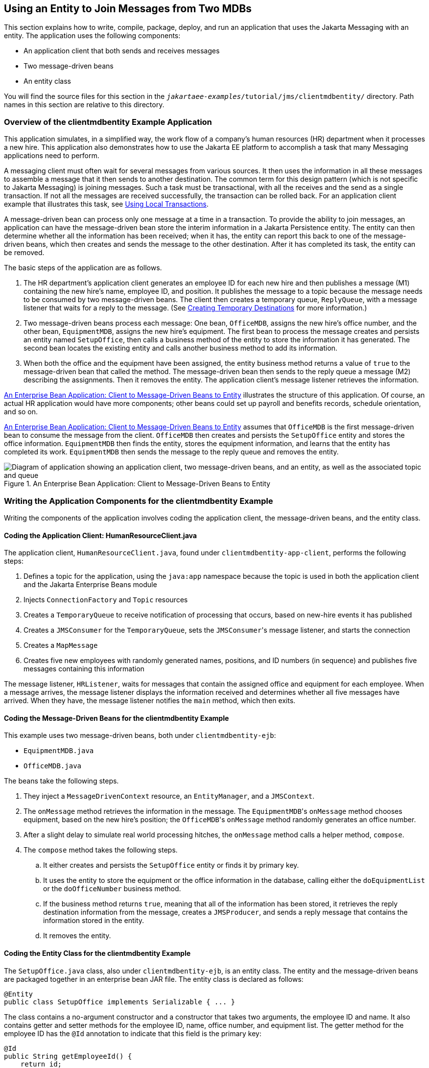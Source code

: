 == Using an Entity to Join Messages from Two MDBs

This section explains how to write, compile, package, deploy, and run an application that uses the Jakarta Messaging with an entity.
The application uses the following components:

* An application client that both sends and receives messages

* Two message-driven beans

* An entity class

You will find the source files for this section in the `_jakartaee-examples_/tutorial/jms/clientmdbentity/` directory.
Path names in this section are relative to this directory.

=== Overview of the clientmdbentity Example Application

This application simulates, in a simplified way, the work flow of a company's human resources (HR) department when it processes a new hire.
This application also demonstrates how to use the Jakarta EE platform to accomplish a task that many Messaging applications need to perform.

A messaging client must often wait for several messages from various sources.
It then uses the information in all these messages to assemble a message that it then sends to another destination.
The common term for this design pattern (which is not specific to Jakarta Messaging) is joining messages.
Such a task must be transactional, with all the receives and the send as a single transaction.
If not all the messages are received successfully, the transaction can be rolled back.
For an application client example that illustrates this task, see xref:jms-examples/jms-examples.adoc#_using_local_transactions[Using Local Transactions].

A message-driven bean can process only one message at a time in a transaction.
To provide the ability to join messages, an application can have the message-driven bean store the interim information in a Jakarta Persistence entity.
The entity can then determine whether all the information has been received; when it has, the entity can report this back to one of the message-driven beans, which then creates and sends the message to the other destination.
After it has completed its task, the entity can be removed.

The basic steps of the application are as follows.

. The HR department's application client generates an employee ID for each new hire and then publishes a message (M1) containing the new hire's name, employee ID, and position.
It publishes the message to a topic because the message needs to be consumed by two message-driven beans.
The client then creates a temporary queue, `ReplyQueue`, with a message listener that waits for a reply to the message.
(See xref:jms-concepts/jms-concepts.adoc#_creating_temporary_destinations[Creating Temporary Destinations] for more information.)

. Two message-driven beans process each message: One bean, `OfficeMDB`, assigns the new hire's office number, and the other bean, `EquipmentMDB`, assigns the new hire's equipment.
The first bean to process the message creates and persists an entity named `SetupOffice`, then calls a business method of the entity to store the information it has generated.
The second bean locates the existing entity and calls another business method to add its information.

. When both the office and the equipment have been assigned, the entity business method returns a value of `true` to the message-driven bean that called the method.
The message-driven bean then sends to the reply queue a message (M2) describing the assignments.
Then it removes the entity.
The application client's message listener retrieves the information.

<<_an_enterprise_bean_application_client_to_message_driven_beans_to_entity>> illustrates the structure of this application.
Of course, an actual HR application would have more components; other beans could set up payroll and benefits records, schedule orientation, and so on.

<<_an_enterprise_bean_application_client_to_message_driven_beans_to_entity>> assumes that `OfficeMDB` is the first message-driven bean to consume the message from the client.
`OfficeMDB` then creates and persists the `SetupOffice` entity and stores the office information.
`EquipmentMDB` then finds the entity, stores the equipment information, and learns that the entity has completed its work.
`EquipmentMDB` then sends the message to the reply queue and removes the entity.

[[_an_enterprise_bean_application_client_to_message_driven_beans_to_entity]]
.An Enterprise Bean Application: Client to Message-Driven Beans to Entity
image::common:jakartaeett_dt_038.svg["Diagram of application showing an application client, two message-driven beans, and an entity, as well as the associated topic and queue"]

=== Writing the Application Components for the clientmdbentity Example

Writing the components of the application involves coding the application client, the message-driven beans, and the entity class.

==== Coding the Application Client: HumanResourceClient.java

The application client, `HumanResourceClient.java`, found under `clientmdbentity-app-client`, performs the following steps:

. Defines a topic for the application, using the `java:app` namespace because the topic is used in both the application client and the Jakarta Enterprise Beans module

. Injects `ConnectionFactory` and `Topic` resources

. Creates a `TemporaryQueue` to receive notification of processing that occurs, based on new-hire events it has published

. Creates a `JMSConsumer` for the `TemporaryQueue`, sets the ``JMSConsumer``'s message listener, and starts the connection

. Creates a `MapMessage`

. Creates five new employees with randomly generated names, positions, and ID numbers (in sequence) and publishes five messages containing this information

The message listener, `HRListener`, waits for messages that contain the assigned office and equipment for each employee.
When a message arrives, the message listener displays the information received and determines whether all five messages have arrived.
When they have, the message listener notifies the `main` method, which then exits.

==== Coding the Message-Driven Beans for the clientmdbentity Example

This example uses two message-driven beans, both under `clientmdbentity-ejb`:

* `EquipmentMDB.java`

* `OfficeMDB.java`

The beans take the following steps.

. They inject a `MessageDrivenContext` resource, an `EntityManager`, and a `JMSContext`.

. The `onMessage` method retrieves the information in the message.
The ``EquipmentMDB``'s `onMessage` method chooses equipment, based on the new hire's position; the ``OfficeMDB``'s `onMessage` method randomly generates an office number.

. After a slight delay to simulate real world processing hitches, the `onMessage` method calls a helper method, `compose`.

. The `compose` method takes the following steps.

.. It either creates and persists the `SetupOffice` entity or finds it by primary key.

.. It uses the entity to store the equipment or the office information in the database, calling either the `doEquipmentList` or the `doOfficeNumber` business method.

.. If the business method returns `true`, meaning that all of the information has been stored, it retrieves the reply destination information from the message, creates a `JMSProducer`, and sends a reply message that contains the information stored in the entity.

.. It removes the entity.

==== Coding the Entity Class for the clientmdbentity Example

The `SetupOffice.java` class, also under `clientmdbentity-ejb`, is an entity class.
The entity and the message-driven beans are packaged together in an enterprise bean JAR file.
The entity class is declared as follows:

[source,java]
----
@Entity
public class SetupOffice implements Serializable { ... }
----

The class contains a no-argument constructor and a constructor that takes two arguments, the employee ID and name.
It also contains getter and setter methods for the employee ID, name, office number, and equipment list.
The getter method for the employee ID has the `@Id` annotation to indicate that this field is the primary key:

[source,java]
----
@Id
public String getEmployeeId() {
    return id;
}
----

The class also implements the two business methods, `doEquipmentList` and `doOfficeNumber`, and their helper method, `checkIfSetupComplete`.

The message-driven beans call the business methods and the getter methods.

The `persistence.xml` file for the entity specifies the most basic settings:

[source,xml]
----
<?xml version="1.0" encoding="UTF-8"?>
<persistence version="3.0"
             xmlns="https://jakarta.ee/xml/ns/persistence"
             xmlns:xsi="http://www.w3.org/2001/XMLSchema-instance"
             xsi:schemaLocation="https://jakarta.ee/xml/ns/persistence
               https://jakarta.ee/xml/ns/persistence/persistence_3_0.xsd">
  <persistence-unit name="clientmdbentity-ejbPU" transaction-type="JTA">
    <provider>org.eclipse.persistence.jpa.PersistenceProvider</provider>
    <jta-data-source>java:comp/DefaultDataSource</jta-data-source>
    <properties>
      <property name="eclipselink.ddl-generation"
                value="drop-and-create-tables"/>
    </properties>
  </persistence-unit>
</persistence>
----

=== Running the clientmdbentity Example

You can use either NetBeans IDE or Maven to build, deploy, and run the `clientmdbentity` example.

Because the example defines its own application-private topic and uses the preconfigured default connection factory `java:comp/DefaultJMSConnectionFactory` and the preconfigured default JDBC resource `java:comp/DefaultDataSource`, you do not need to create resources for it.

==== To Run clientmdbentity Using NetBeans IDE

. Make sure that GlassFish Server has been started (see xref:intro:usingexamples/usingexamples.adoc#_starting_and_stopping_glassfish_server[Starting and Stopping GlassFish Server]), as well as the database server (see xref:intro:usingexamples/usingexamples.adoc#_starting_and_stopping_apache_derby[Starting and Stopping Apache Derby]).

. From the *File* menu, choose *Open Project*.

. In the *Open Project* dialog box, navigate to:
+
----
jakartaee-examples/tutorial/jms/clientmdbentity
----

. Select the `clientmdbentity` folder.

. Click *Open Project*.

. In the *Projects* tab, right-click the `clientmdbentity` project and select *Build*.
+
This command creates the following:

** An application client JAR file that contains the client class and listener class files, along with a manifest file that specifies the main class

** An enterprise bean JAR file that contains the message-driven beans and the entity class, along with the `persistence.xml` file

** An application EAR file that contains the two JAR files along with an `application.xml` file
+
The `clientmdbentity.ear` file is created in the `clientmdbentity-ear/target/` directory.
+
The command then deploys the EAR file, retrieves the client stubs, and runs the application client.

==== To Run clientmdbentity Using Maven

. Make sure that GlassFish Server has been started (see xref:intro:usingexamples/usingexamples.adoc#_starting_and_stopping_glassfish_server[Starting and Stopping GlassFish Server]), as well as the database server (see xref:intro:usingexamples/usingexamples.adoc#_starting_and_stopping_apache_derby[Starting and Stopping Apache Derby]).

. Go to the following directory:
+
----
jakartaee-examples/tutorial/jms/clientmdbentity/
----

. To compile the source files and package, deploy, and run the application, enter the following command:
+
[source,shell]
----
mvn install
----
+
This command creates the following:

** An application client JAR file that contains the client class and listener class files, along with a manifest file that specifies the main class

** An enterprise bean JAR file that contains the message-driven beans and the entity class, along with the `persistence.xml` file

** An application EAR file that contains the two JAR files along with an `application.xml` file
+
The command then deploys the application, retrieves the client stubs, and runs the application client.

==== Viewing the Application Output

The output in the NetBeans IDE output window or in the terminal window looks something like this (preceded by application client container output and Maven output):

----
SENDER: Setting hire ID to 50, name Bill Tudor, position Programmer
SENDER: Setting hire ID to 51, name Carol Jones, position Senior Programmer
SENDER: Setting hire ID to 52, name Mark Wilson, position Manager
SENDER: Setting hire ID to 53, name Polly Wren, position Senior Programmer
SENDER: Setting hire ID to 54, name Joe Lawrence, position Director
Waiting for 5 message(s)
New hire event processed:
  Employee ID: 52
  Name: Mark Wilson
  Equipment: Tablet
  Office number: 294
Waiting for 4 message(s)
New hire event processed:
  Employee ID: 53
  Name: Polly Wren
  Equipment: Laptop
  Office number: 186
Waiting for 3 message(s)
New hire event processed:
  Employee ID: 54
  Name: Joe Lawrence
  Equipment: Mobile Phone
  Office number: 135
Waiting for 2 message(s)
New hire event processed:
  Employee ID: 50
  Name: Bill Tudor
  Equipment: Desktop System
  Office number: 200
Waiting for 1 message(s)
New hire event processed:
  Employee ID: 51
  Name: Carol Jones
  Equipment: Laptop
  Office number: 262
----

The output from the message-driven beans and the entity class appears in the server log.

For each employee, the application first creates the entity and then finds it.
You may see runtime errors in the server log, and transaction rollbacks may occur.
The errors occur if both of the message-driven beans discover at the same time that the entity does not yet exist, so they both try to create it.
The first attempt succeeds, but the second fails because the bean already exists.
After the rollback, the second message-driven bean tries again and succeeds in finding the entity.
Container-managed transactions allow the application to run correctly, in spite of these errors, with no special programming.

To undeploy the application after you have finished running it, use the Services tab or issue the `mvn cargo:undeploy` command.
